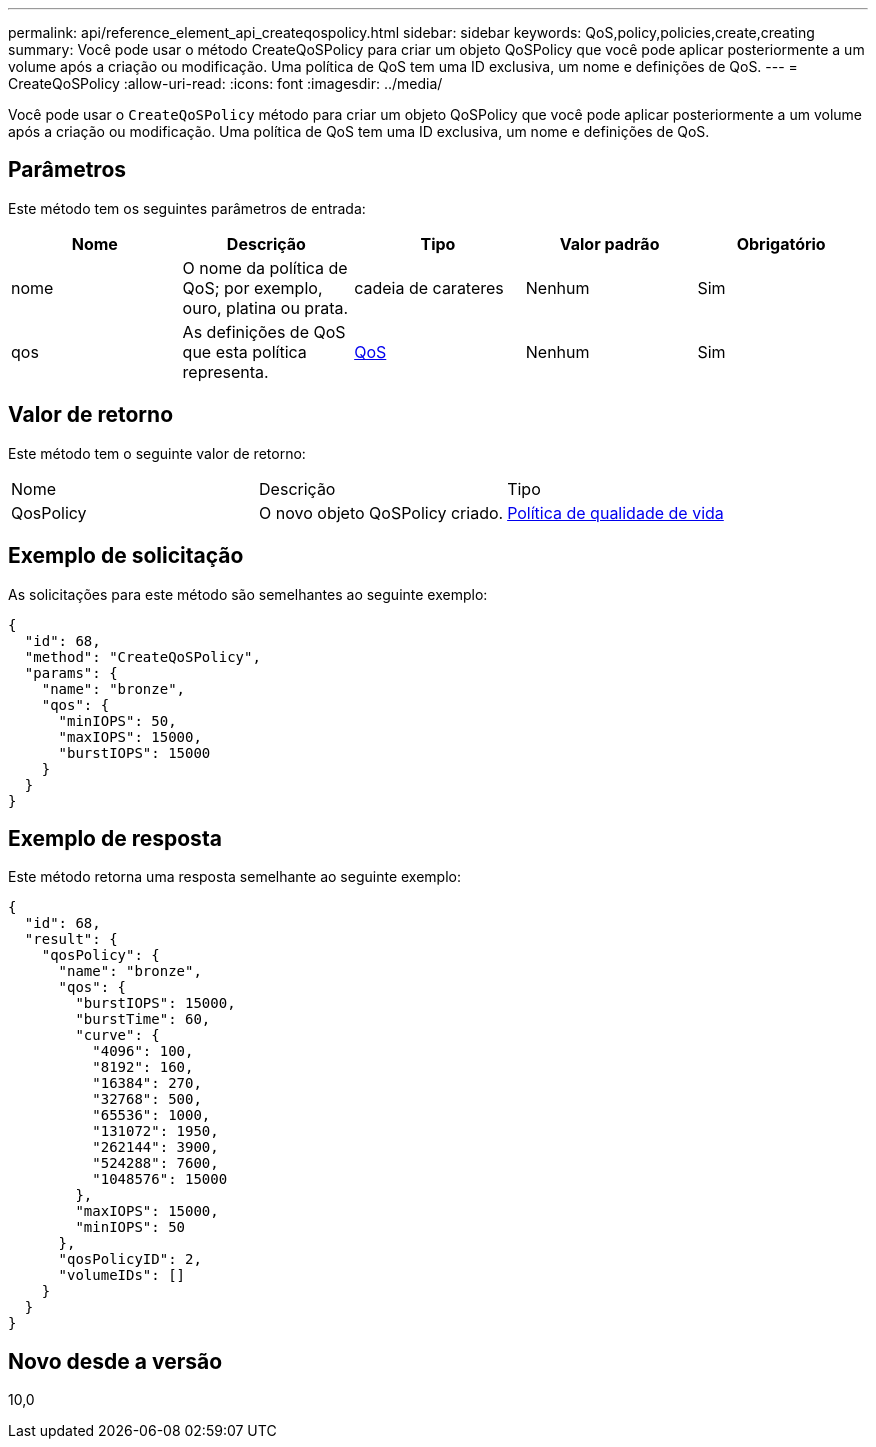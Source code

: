 ---
permalink: api/reference_element_api_createqospolicy.html 
sidebar: sidebar 
keywords: QoS,policy,policies,create,creating 
summary: Você pode usar o método CreateQoSPolicy para criar um objeto QoSPolicy que você pode aplicar posteriormente a um volume após a criação ou modificação. Uma política de QoS tem uma ID exclusiva, um nome e definições de QoS. 
---
= CreateQoSPolicy
:allow-uri-read: 
:icons: font
:imagesdir: ../media/


[role="lead"]
Você pode usar o `CreateQoSPolicy` método para criar um objeto QoSPolicy que você pode aplicar posteriormente a um volume após a criação ou modificação. Uma política de QoS tem uma ID exclusiva, um nome e definições de QoS.



== Parâmetros

Este método tem os seguintes parâmetros de entrada:

|===
| Nome | Descrição | Tipo | Valor padrão | Obrigatório 


 a| 
nome
 a| 
O nome da política de QoS; por exemplo, ouro, platina ou prata.
 a| 
cadeia de carateres
 a| 
Nenhum
 a| 
Sim



 a| 
qos
 a| 
As definições de QoS que esta política representa.
 a| 
xref:reference_element_api_qos.adoc[QoS]
 a| 
Nenhum
 a| 
Sim

|===


== Valor de retorno

Este método tem o seguinte valor de retorno:

|===


| Nome | Descrição | Tipo 


 a| 
QosPolicy
 a| 
O novo objeto QoSPolicy criado.
 a| 
xref:reference_element_api_qospolicy.adoc[Política de qualidade de vida]

|===


== Exemplo de solicitação

As solicitações para este método são semelhantes ao seguinte exemplo:

[listing]
----
{
  "id": 68,
  "method": "CreateQoSPolicy",
  "params": {
    "name": "bronze",
    "qos": {
      "minIOPS": 50,
      "maxIOPS": 15000,
      "burstIOPS": 15000
    }
  }
}
----


== Exemplo de resposta

Este método retorna uma resposta semelhante ao seguinte exemplo:

[listing]
----
{
  "id": 68,
  "result": {
    "qosPolicy": {
      "name": "bronze",
      "qos": {
        "burstIOPS": 15000,
        "burstTime": 60,
        "curve": {
          "4096": 100,
          "8192": 160,
          "16384": 270,
          "32768": 500,
          "65536": 1000,
          "131072": 1950,
          "262144": 3900,
          "524288": 7600,
          "1048576": 15000
        },
        "maxIOPS": 15000,
        "minIOPS": 50
      },
      "qosPolicyID": 2,
      "volumeIDs": []
    }
  }
}
----


== Novo desde a versão

10,0
